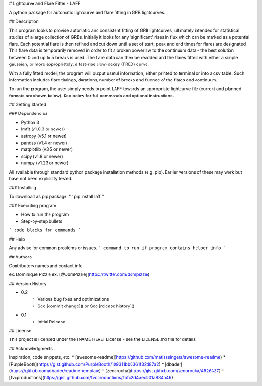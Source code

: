 # Lightcurve and Flare Fitter - LAFF

A python package for automatic lightcurve and flare fitting in GRB lightcurves.

## Description

This program looks to provide automatic and consistent fitting of GRB lightcurves, ultimately intended for statistical studies of a large collection of GRBs.
Initially it looks for any 'significant' rises in flux which can be marked as a potential flare. Each potential flare is then refined and cut down until a set
of start, peak and end times for flares are designated. This flare data is temporarily removed in order to fit a broken powerlaw to the continuum data - the best
solution between 0 and up to 5 breaks is used. The flare data can then be readded and the flares fitted with either a simple gaussian, or more appropriately, a
fast-rise slow-decay (FRED) curve.

With a fully fitted model, the program will output useful information, either printed to terminal or into a csv table. Such information includes flare timings,
durations, number of breaks and fluence of the flares and continuum.

To run the program, the user simply needs to point LAFF towards an appropriate lightcurve file (current and planned formats are shown below). See below for full commands and optional instructions.

## Getting Started

### Dependencies

* Python 3
* lmfit (v1.0.3 or newer)
* astropy (v5.1 or newer)
* pandas (v1.4 or newer)
* matplotlib (v3.5 or newer)
* scipy (v1.8 or newer)
* numpy (v1.23 or newer)
All available through standard python package installation methods (e.g. pip). Earlier versions of these may work but have not been explicility tested.

### Installing

To download as pip package:
'''
pip install laff
'''

### Executing program

* How to run the program
* Step-by-step bullets
```
code blocks for commands
```

## Help

Any advise for common problems or issues.
```
command to run if program contains helper info
```

## Authors

Contributors names and contact info

ex. Dominique Pizzie  
ex. [@DomPizzie](https://twitter.com/dompizzie)

## Version History

* 0.2
    * Various bug fixes and optimizations
    * See [commit change]() or See [release history]()
* 0.1
    * Initial Release

## License

This project is licensed under the [NAME HERE] License - see the LICENSE.md file for details

## Acknowledgments

Inspiration, code snippets, etc.
* [awesome-readme](https://github.com/matiassingers/awesome-readme)
* [PurpleBooth](https://gist.github.com/PurpleBooth/109311bb0361f32d87a2)
* [dbader](https://github.com/dbader/readme-template)
* [zenorocha](https://gist.github.com/zenorocha/4526327)
* [fvcproductions](https://gist.github.com/fvcproductions/1bfc2d4aecb01a834b46)